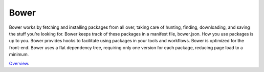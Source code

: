 Bower
=====

Bower works by fetching and installing packages from all over, taking care of hunting, finding, downloading, and saving the stuff you’re looking for. Bower keeps track of these packages in a manifest file, bower.json. How you use packages is up to you. Bower provides hooks to facilitate using packages in your tools and workflows.  Bower is optimized for the front-end. Bower uses a flat dependency tree, requiring only one version for each package, reducing page load to a minimum.

`Overview`_.

.. _Overview: http://bower.io/
